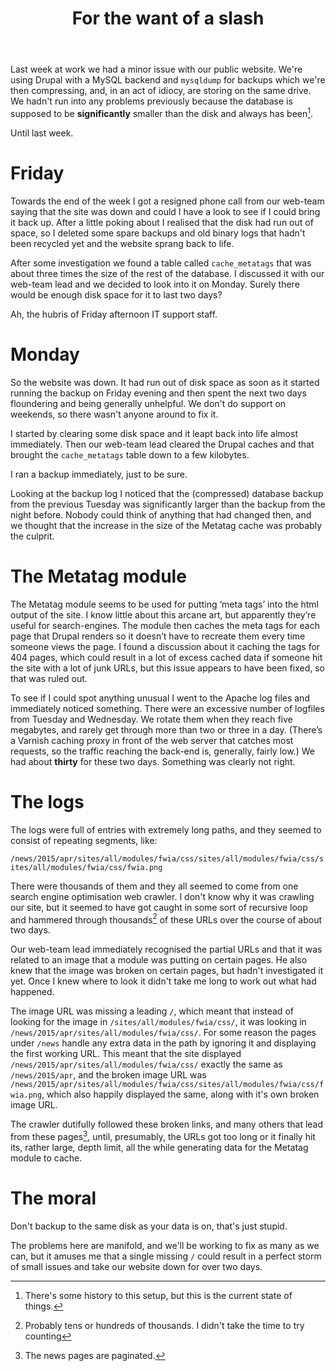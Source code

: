 #+title: For the want of a slash
Last week at work we had a minor issue with our public website. We're
using Drupal with a MySQL backend and =mysqldump= for backups which
we're then compressing, and, in an act of idiocy, are storing on the
same drive. We hadn't run into any problems previously because the
database is supposed to be *significantly* smaller than the disk and
always has been[fn:: There's some history to this setup, but this is
the current state of things.].

Until last week.

* Friday

Towards the end of the week I got a resigned phone call from our
web-team saying that the site was down and could I have a look to see
if I could bring it back up. After a little poking about I realised
that the disk had run out of space, so I deleted some spare backups
and old binary logs that hadn't been recycled yet and the website
sprang back to life.

After some investigation we found a table called =cache_metatags= that
was about three times the size of the rest of the database. I
discussed it with our web-team lead and we decided to look into it on
Monday. Surely there would be enough disk space for it to last two
days?

Ah, the hubris of Friday afternoon IT support staff.

* Monday

So the website was down. It had run out of disk space as soon as it
started running the backup on Friday evening and then spent the next
two days floundering and being generally unhelpful. We don't do
support on weekends, so there wasn't anyone around to fix it.

I started by clearing some disk space and it leapt back into life
almost immediately. Then our web-team lead cleared the Drupal caches
and that brought the =cache_metatags= table down to a few kilobytes.

I ran a backup immediately, just to be sure.

Looking at the backup log I noticed that the (compressed) database
backup from the previous Tuesday was significantly larger than the
backup from the night before. Nobody could think of anything that had
changed then, and we thought that the increase in the size of the
Metatag cache was probably the culprit.

* The Metatag module

The Metatag module seems to be used for putting ‘meta tags’ into the
html output of the site. I know little about this arcane art, but
apparently they’re useful for search-engines. The module then caches
the meta tags for each page that Drupal renders so it doesn’t have to
recreate them every time someone views the page. I found a discussion
about it caching the tags for 404 pages, which could result in a lot
of excess cached data if someone hit the site with a lot of junk URLs,
but this issue appears to have been fixed, so that was ruled out.

To see if I could spot anything unusual I went to the Apache log files
and immediately noticed something. There were an excessive number of
logfiles from Tuesday and Wednesday. We rotate them when they reach
five megabytes, and rarely get through more than two or three in a
day. (There’s a Varnish caching proxy in front of the web server that
catches most requests, so the traffic reaching the back-end is,
generally, fairly low.) We had about *thirty* for these two days.
Something was clearly not right.

* The logs

The logs were full of entries with extremely long paths, and they
seemed to consist of repeating segments, like:

=/news/2015/apr/sites/all/modules/fwia/css/sites/all/modules/fwia/css/sites/all/modules/fwia/css/fwia.png=

There were thousands of them and they all seemed to come from one
search engine optimisation web crawler. I don't know why it was
crawling our site, but it seemed to have got caught in some sort of
recursive loop and hammered through thousands[fn:: Probably tens or
hundreds of thousands. I didn't take the time to try counting] of
these URLs over the course of about two days.

Our web-team lead immediately recognised the partial URLs and that it
was related to an image that a module was putting on certain pages. He
also knew that the image was broken on certain pages, but hadn't
investigated it yet. Once I knew where to look it didn't take me long
to work out what had happened.

The image URL was missing a leading =/=, which meant that instead of
looking for the image in =/sites/all/modules/fwia/css/=, it was
looking in =/news/2015/apr/sites/all/modules/fwia/css/=. For some
reason the pages under =/news= handle any extra data in the path by
ignoring it and displaying the first working URL. This meant that the
site displayed =/news/2015/apr/sites/all/modules/fwia/css/= exactly
the same as =/news/2015/apr=, and the broken image URL was
=/news/2015/apr/sites/all/modules/fwia/css/sites/all/modules/fwia/css/fwia.png=,
which also happily displayed the same, along with it's own broken
image URL.

The crawler dutifully followed these broken links, and many others
that lead from these pages[fn:: The news pages are paginated.], until,
presumably, the URLs got too long or it finally hit its, rather large,
depth limit, all the while generating data for the Metatag module to
cache.

* The moral

Don't backup to the same disk as your data is on, that's just stupid.

The problems here are manifold, and we'll be working to fix as many as
we can, but it amuses me that a single missing =/= could result in a
perfect storm of small issues and take our website down for over two
days.
